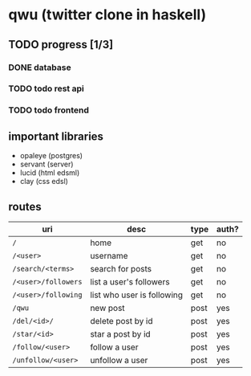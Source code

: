 * qwu (twitter clone in haskell)
** TODO progress [1/3]
*** DONE database
*** TODO todo rest api
*** TODO todo frontend

** important libraries
- opaleye (postgres)
- servant (server)
- lucid (html edsml)
- clay (css edsl)

** routes
|---------------------+----------------------------+------+-------|
| uri                 | desc                       | type | auth? |
|---------------------+----------------------------+------+-------|
| =/=                 | home                       | get  | no    |
| =/<user>=           | username                   | get  | no    |
| =/search/<terms>=   | search for posts           | get  | no    |
| =/<user>/followers= | list a user's followers    | get  | no    |
| =/<user>/following= | list who user is following | get  | no    |
| =/qwu=              | new post                   | post | yes   |
| =/del/<id>/=        | delete post by id          | post | yes   |
| =/star/<id>=        | star a post by id          | post | yes   |
| =/follow/<user>=    | follow a user              | post | yes   |
| =/unfollow/<user>=  | unfollow a user            | post | yes   |
|---------------------+----------------------------+------+-------|
